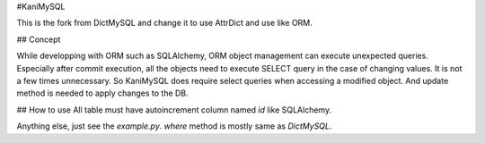#KaniMySQL

This is the fork from DictMySQL and change it to use AttrDict and use like ORM.

## Concept

While developping with ORM such as SQLAlchemy, ORM object management can execute unexpected queries. Especially after commit execution, all the objects need to execute SELECT query in the case of changing values. It is not a few times unnecessary. So KaniMySQL does require select queries when accessing a modified object. And update method is needed to apply changes to the DB.

## How to use
All table must have autoincrement column named `id` like SQLAlchemy. 

Anything else, just see the `example.py`. `where` method is mostly same as `DictMySQL`.


